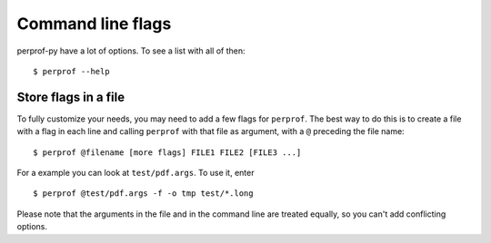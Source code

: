 Command line flags
==================

perprof-py have a lot of options. To see a list with all of then::

    $ perprof --help

Store flags in a file
---------------------

To fully customize your needs, you may need to add a few flags for ``perprof``. The
best way to do this is to create a file with a flag in each line and calling
``perprof`` with that file as argument, with a ``@`` preceding the file name::

    $ perprof @filename [more flags] FILE1 FILE2 [FILE3 ...]

For a example you can look at ``test/pdf.args``. To use it, enter ::

    $ perprof @test/pdf.args -f -o tmp test/*.long

Please note that the arguments in the file and in the command line are
treated equally, so you can't add conflicting options.
